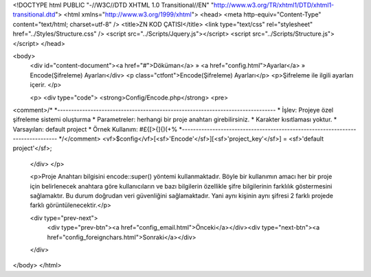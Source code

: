 <!DOCTYPE html PUBLIC "-//W3C//DTD XHTML 1.0 Transitional//EN" "http://www.w3.org/TR/xhtml1/DTD/xhtml1-transitional.dtd">
<html xmlns="http://www.w3.org/1999/xhtml">
<head>
<meta http-equiv="Content-Type" content="text/html; charset=utf-8" />
<title>ZN KOD ÇATISI</title>
<link type="text/css" rel="stylesheet" href="../Styles/Structure.css" />
<script src="../Scripts/Jquery.js"></script>
<script src="../Scripts/Structure.js"></script>
</head>

<body>
    <div id="content-document"><a href="#">Döküman</a> » <a href="config.html">Ayarlar</a> » Encode(Şifreleme) Ayarları</div> 
    <p class="ctfont">Encode(Şifreleme) Ayarları</p>
    <p>Şifreleme ile ilgili ayarları içerir. </p>
    
    <p>
    <div type="code">
    <strong>Config/Encode.php</strong>
    <pre>
<comment>/*
*-------------------------------------------------------------------------------
*	İşlev: Projeye özel şifreleme sistemi oluşturma
*	Parametreler: herhangi bir proje anahtarı girebilirsiniz.
*	Karakter kısıtlaması yoktur.
*	Varsayılan: default project
*	Örnek Kullanım: #£{[>{]{)(+%
*-------------------------------------------------------------------------------
*/</comment>
<vf>$config</vf>[<sf>'Encode'</sf>][<sf>'project_key'</sf>] = <sf>'default project'</sf>;
    </div>
    </p>
	
    <p>Proje Anahtarı bilgisini encode::super() yöntemi kullanmaktadır. Böyle bir kullanımın amacı her bir proje için belirlenecek anahtara göre kullanıcıların ve bazı bilgilerin özellikle şifre bilgilerinin farklılık göstermesini sağlamaktır. Bu durum doğrudan veri güvenliğini sağlamaktadır. Yani aynı kişinin aynı şifresi 2 farklı projede farklı görüntülenecektir.</p>

    <div type="prev-next">
    	<div type="prev-btn"><a href="config_email.html">Önceki</a></div><div type="next-btn"><a href="config_foreignchars.html">Sonraki</a></div>
    </div>
 
</body>
</html>              